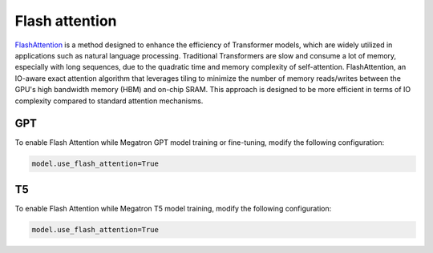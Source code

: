 Flash attention
---------------
`FlashAttention <https://arxiv.org/pdf/2205.14135.pdf>`_ is a method designed to enhance the efficiency of Transformer models, which are widely utilized in applications such as natural language processing. Traditional Transformers are slow and consume a lot of memory, especially with long sequences, due to the quadratic time and memory complexity of self-attention. FlashAttention, an IO-aware exact attention algorithm that leverages tiling to minimize the number of memory reads/writes between the GPU's high bandwidth memory (HBM) and on-chip SRAM. This approach is designed to be more efficient in terms of IO complexity compared to standard attention mechanisms.

GPT
^^^
To enable Flash Attention while Megatron GPT model training or fine-tuning, modify the following configuration: 

.. code::

   model.use_flash_attention=True

T5
^^
To enable Flash Attention while Megatron T5 model training, modify the following configuration: 

.. code::

   model.use_flash_attention=True
